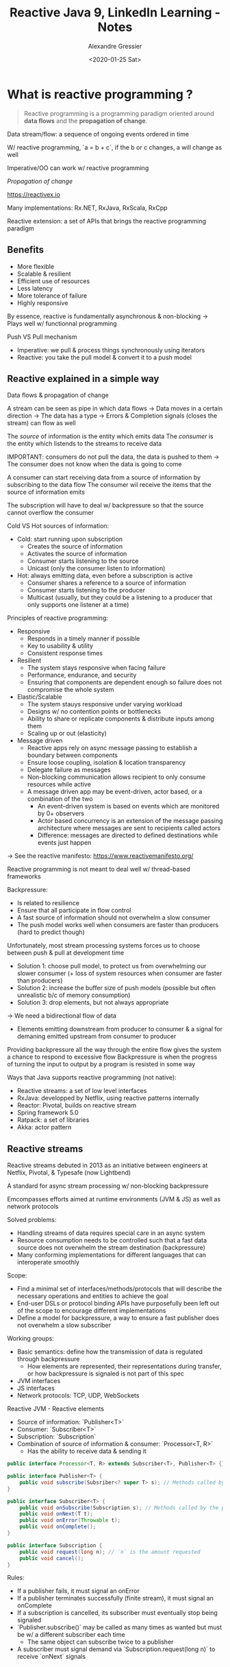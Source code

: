 #+TITLE: Reactive Java 9, LinkedIn Learning - Notes
#+AUTHOR: Alexandre Gressier
#+DATE: <2020-01-25 Sat>


* What is reactive programming ?

#+begin_quote
Reactive programming is a programming paradigm oriented around *data flows* and the *propagation of change*.
#+end_quote

Data stream/flow: a sequence of ongoing events ordered in time

W/ reactive programming, `a = b + c`, if the b or c changes, a will change as well

Imperative/OO can work w/ reactive programming

/Propagation of change/

https://reactivex.io

Many implementations: Rx.NET, RxJava, RxScala, RxCpp

Reactive extension: a set of APIs that brings the reactive programming paradigm


** Benefits

- More flexible
- Scalable & resilient
- Efficient use of resources
- Less latency
- More tolerance of failure
- Highly responsive

By essence, reactive is fundamentally asynchronous & non-blocking
-> Plays well w/ functionnal programming

Push VS Pull mechanism
- Imperative: we pull & process things synchronously using iterators
- Reactive: you take the pull model & convert it to a push model

  
** Reactive explained in a simple way

Data flows & propagation of change

A stream can be seen as pipe in which data flows
-> Data moves in a certain direction
-> The data has a type
-> Errors & Completion signals (closes the stream) can flow as well

The /source/ of information is the entity which emits data
The /consumer/ is the entity which listends to the streams to receive data

IMPORTANT: consumers do not pull the data, the data is pushed to them
-> The consumer does not know when the data is going to come

A consumer can start receiving data from a source of information by subscribing to the data flow
The consumer wil receive the items that the source of information emits

The subscription will have to deal w/ backpressure so that the source cannot overflow the consumer

Cold VS Hot sources of information:
- Cold: start running upon subscription
  - Creates the source of information
  - Activates the source of information
  - Consumer starts listening to the source
  - Unicast (only the consumer listen to information)
- Hot: always emitting data, even before a subscription is active
  - Consumer shares a reference to a source of information
  - Consumer starts listening to the producer
  - Multicast (usually, but they could be a listening to a producer that only supports one listener at a time)


Principles of reactive programming:
- Responsive
  - Responds in a timely manner if possible
  - Key to usability & utility
  - Consistent response times

- Resilient
  - The system stays responsive when facing failure
  - Performance, endurance, and security
  - Ensuring that components are dependent enough so failure does not compromise the whole system

- Elastic/Scalable
  - The system stauys responsive under varying workload
  - Designs w/ no contention points or bottlenecks
  - Ability to share or replicate components & distribute inputs among them
  - Scaling up or out (elasticity)

- Message driven
  - Reactive apps rely on async message passing to establish a boundary between components
  - Ensure loose coupling, isolation & location transparency
  - Delegate failure as messages
  - Non-blocking communication allows recipient to only consume resources while active
  - A message driven app may be event-driven, actor based, or a combination of the two
    - An event-driven system is based on events which are monitored by 0+ observers
    - Actor based concurrency is an extension of the message passing architecture where messages are sent to recipients
      called actors
    - Difference: messages are directed to defined destinations while events just happen

-> See the reactive manifesto: https://www.reactivemanifesto.org/

Reactive programming is not meant to deal well w/ thread-based frameworks


Backpressure:
- Is related to resilience
- Ensure that all participate in flow control
- A fast source of information should not overwhelm a slow consumer
- The push model works well when consumers are faster than producers (hard to predict though)

Unfortunately, most stream processing systems forces us to choose between push & pull at development time
- Solution 1: choose pull model, to protect us from overwhelming our slower consumer (+ loss of system resources when consumer are
  faster than producers)
- Solution 2: increase the buffer size of push models (possible but often unrealistic b/c of memory consumption)
- Solution 3: drop elements, but not always appropriate
-> We need a bidirectional flow of data
  - Elements emitting downstream from producer to consumer & a signal for demaning emitted upstream from consumer to producer

Providing backpressure all the way through the entire flow gives the system a chance to respond to excessive flow
Backpressure is when the progress of turning the input to output by a program is resisted in some way


Ways that Java supports reactive programming (not native):
- Reactive streams: a set of low level interfaces
- RxJava: developped by Netflix, using reactive patterns internally
- Reactor: Pivotal, builds on reactive stream
- Spring framework 5.0
- Ratpack: a set of libraries
- Akka: actor pattern

  
** Reactive streams

Reactive streams debuted in 2013 as an initiative between engineers at Netflix, Pivotal, & Typesafe (now Lightbend)

A standard for async stream processing w/ non-blocking backpressure

Emcompasses efforts aimed at runtime environments (JVM & JS) as well as network protocols

Solved problems:
- Handling streams of data requires special care in an async system
- Resource consumption needs to be controlled such that a fast data source does not overwhelm the stream destination
  (backpressure)
- Many conforming implementations for different languages that can interoperate smoothly

Scope:
- Find a minimal set of interfaces/methods/protocols that will describe the necessary operations and entities to achieve the goal
- End-user DSLs or protocol binding APIs have purposefully been left out of the scope to encourage different implementations
- Define a model for backpressure, a way to ensure a fast publisher does not overwhelm a slow subscriber

Working groups:
- Basic semantics: define how the transmission of data is regulated through backpressure
  - How elements are represented, their representations during transfer, or how backpressure is signaled is not part of
    this spec
- JVM interfaces
- JS interfaces
- Network protocols: TCP, UDP, WebSockets

Reactive JVM - Reactive elements
- Source of information: `Publisher<T>`
- Consumer: `Subscriber<T>`
- Subscription: `Subscription`
- Combination of source of information & consumer: `Processor<T, R>`
  - Has the ability to receive data & sending it

#+BEGIN_SRC java
  public interface Processor<T, R> extends Subscriber<T>, Publisher<T> {}

  public interface Publisher<T> {
      public void subscribe(Subsriber<? super T> s); // Methods called by the subscriber
  }

  public interface Subscriber<T> {
      public void onSubscribe(Subscription s); // Methods called by the publisher
      public void onNext(T t);
      public void onError(Throwable t);
      public void onComplete();
  }

  public interface Subscription {
      public void request(long n); // `n` is the amount requested
      public void cancel();
  }
#+END_SRC


Rules:
- If a publisher fails, it must signal an onError
- If a publisher terminates successfully (finite stream), it must signal an onComplete
- If a subscription is cancelled, its subscriber must eventually stop being signaled
- `Publisher.subscribe()` may be called as many times as wanted but must be w/ a different subscriber each time
  - The same object can subscribe twice to a publisher
- A subscriber must signal demand via `Subscription.request(long n)` to receive `onNext` signals
